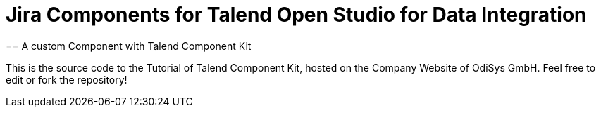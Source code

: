 = Jira Components for Talend Open Studio for Data Integration
== A custom Component with Talend Component Kit

This is the source code to the Tutorial of Talend Component Kit, hosted on the Company Website of OdiSys GmbH.
Feel free to edit or fork the repository!
